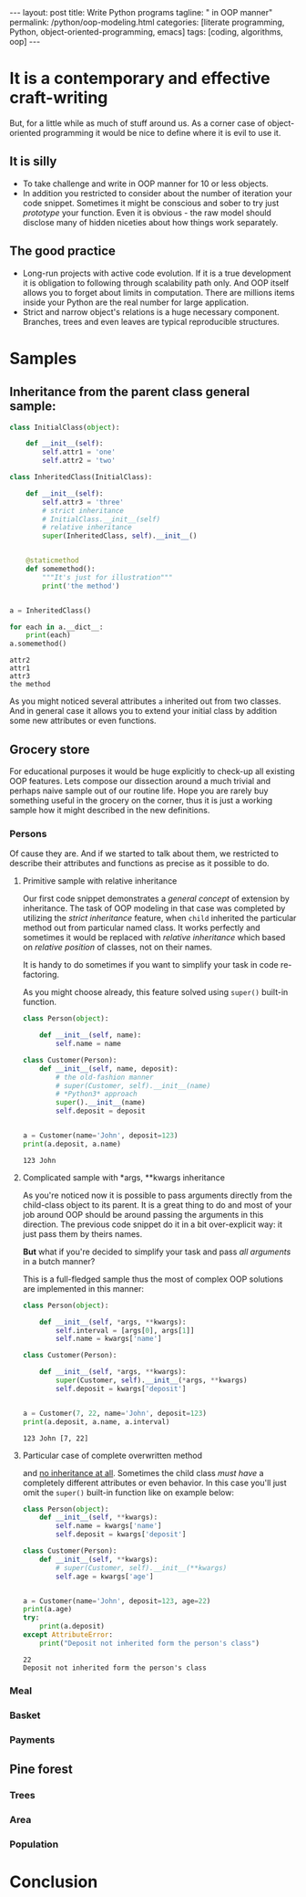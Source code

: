 #+BEGIN_HTML
---
layout: post
title: Write Python programs
tagline: " in OOP manner"
permalink: /python/oop-modeling.html
categories: [literate programming, Python, object-oriented-programming, emacs]
tags: [coding, algorithms, oop]
---
#+END_HTML
#+STARTUP: showall
#+OPTIONS: tags:nil num:nil \n:nil @:t ::t |:t ^:{} _:{} *:t
#+TOC: headlines 2

* It is a contemporary and effective craft-writing
  But, for a little while as much of stuff around us. As a corner case of object-oriented programming
  it would be nice to define where it is evil to use it.

** It is silly
   - To take challenge and write in OOP manner for 10 or less objects.
   - In addition you restricted to consider about the number of iteration your code snippet.
     Sometimes it might be conscious and sober to try just /prototype/ your function. Even
     it is obvious - the raw model should disclose many of hidden niceties about how things
     work separately.


** The good practice
   - Long-run projects with active code evolution. If it is a true development it is obligation
     to following through scalability path only. And OOP itself allows you to forget about limits
     in computation. There are millions items inside your Python are the real number for large
     application.
   - Strict and narrow object's relations is a huge necessary component. Branches, trees and even
     leaves are typical reproducible structures.


* Samples

** Inheritance from the parent class general sample:
   #+BEGIN_SRC python :results output
     class InitialClass(object):

         def __init__(self):
             self.attr1 = 'one'
             self.attr2 = 'two'

     class InheritedClass(InitialClass):

         def __init__(self):
             self.attr3 = 'three'
             # strict inheritance
             # InitialClass.__init__(self)
             # relative inheritance
             super(InheritedClass, self).__init__()


         @staticmethod
         def somemethod():
             """It's just for illustration"""
             print('the method')


     a = InheritedClass()

     for each in a.__dict__:
         print(each)
     a.somemethod()
   #+END_SRC

   #+RESULTS:
   : attr2
   : attr1
   : attr3
   : the method

   As you might noticed several attributes ~a~ inherited out from two
   classes. And in general case it allows you to extend your initial
   class by addition some new attributes or even functions.

** Grocery store
   For educational purposes it would be huge explicitly to check-up
   all existing OOP features. Lets compose our dissection around a
   much trivial and perhaps naive sample out of our routine life. Hope you
   are rarely buy something useful in the grocery on the corner, thus
   it is just a working sample how it might described in the new definitions.

*** Persons
    Of cause they are. And if we started to talk about them, we restricted
    to describe their attributes and functions as precise as it possible
    to do.

**** Primitive sample with relative inheritance
     Our first code snippet demonstrates a /general concept/ of extension
     by inheritance. The task of OOP modeling in that case was completed
     by utilizing the /strict inheritance/ feature, when ~child~ inherited
     the particular method out from particular named class. It works perfectly
     and sometimes it would be replaced with /relative inheritance/ which
     based on /relative position/ of classes, not on their names.

     It is handy to do sometimes if you want to simplify your task in
     code re-factoring.

     As you might choose already, this feature solved using ~super()~
     built-in function.
     #+BEGIN_SRC python :results output
       class Person(object):

           def __init__(self, name):
               self.name = name

       class Customer(Person):
           def __init__(self, name, deposit):
               # the old-fashion manner
               # super(Customer, self).__init__(name)
               # *Python3* approach
               super().__init__(name)
               self.deposit = deposit


       a = Customer(name='John', deposit=123)
       print(a.deposit, a.name)
     #+END_SRC

     #+RESULTS:
     : 123 John

**** Complicated sample with *args, **kwargs inheritance
     As you're noticed now it is possible to pass arguments directly
     from the child-class object to its parent. It is a great thing to
     do and most of your job around OOP should be around passing the
     arguments in this direction. The previous code snippet do it in
     a bit over-explicit way: it just pass them by theirs names.

     *But* what if you're decided to simplify your task and pass /all arguments/
     in a butch manner?
     
     This is a full-fledged sample thus the most of complex OOP solutions
     are implemented in this manner:
     #+BEGIN_SRC python :results output
       class Person(object):

           def __init__(self, *args, **kwargs):
               self.interval = [args[0], args[1]]
               self.name = kwargs['name']

       class Customer(Person):

           def __init__(self, *args, **kwargs):
               super(Customer, self).__init__(*args, **kwargs)
               self.deposit = kwargs['deposit']


       a = Customer(7, 22, name='John', deposit=123)
       print(a.deposit, a.name, a.interval)
     #+END_SRC

     #+RESULTS:
     : 123 John [7, 22]

**** Particular case of complete overwritten method
     and _no inheritance at all_. Sometimes the child class /must have/ a
     completely different attributes or even behavior. In this case
     you'll just omit the ~super()~ built-in function like on example
     below:
     #+BEGIN_SRC python :results output
       class Person(object):
           def __init__(self, **kwargs):
               self.name = kwargs['name']
               self.deposit = kwargs['deposit']

       class Customer(Person):
           def __init__(self, **kwargs):
               # super(Customer, self).__init__(**kwargs)
               self.age = kwargs['age']


       a = Customer(name='John', deposit=123, age=22)
       print(a.age)
       try:
           print(a.deposit)
       except AttributeError:
           print("Deposit not inherited form the person's class")
     #+END_SRC

     #+RESULTS:
     : 22
     : Deposit not inherited form the person's class

     
*** Meal

*** Basket

*** Payments

** Pine forest

*** Trees

*** Area

*** Population

* Conclusion
   

